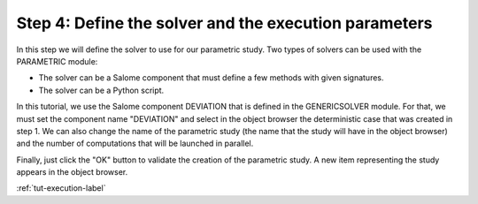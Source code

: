 ..
   Copyright (C) 2012-2014 EDF

   This file is part of SALOME PARAMETRIC module.

   SALOME PARAMETRIC module is free software: you can redistribute it and/or modify
   it under the terms of the GNU Lesser General Public License as published by
   the Free Software Foundation, either version 3 of the License, or
   (at your option) any later version.

   SALOME PARAMETRIC module is distributed in the hope that it will be useful,
   but WITHOUT ANY WARRANTY; without even the implied warranty of
   MERCHANTABILITY or FITNESS FOR A PARTICULAR PURPOSE.  See the
   GNU Lesser General Public License for more details.

   You should have received a copy of the GNU Lesser General Public License
   along with SALOME PARAMETRIC module.  If not, see <http://www.gnu.org/licenses/>.


.. _tut-solver-label:

======================================================
Step 4: Define the solver and the execution parameters
======================================================

In this step we will define the solver to use for our parametric study. Two
types of solvers can be used with the PARAMETRIC module:

* The solver can be a Salome component that must define a few methods with
  given signatures.
* The solver can be a Python script.

In this tutorial, we use the Salome component DEVIATION that is defined in the
GENERICSOLVER module. For that, we must set the component name "DEVIATION" and
select in the object browser the deterministic case that was created in step 1.
We can also change the name of the parametric study (the name that the study
will have in the object browser) and the number of computations that will be
launched in parallel.

.. image:: /_static/define_solver.png
   :align: center

Finally, just click the "OK" button to validate the creation of the parametric
study. A new item representing the study appears in the object browser.

.. image:: /_static/ob_new_study.png
   :align: center

:ref:`tut-execution-label`
